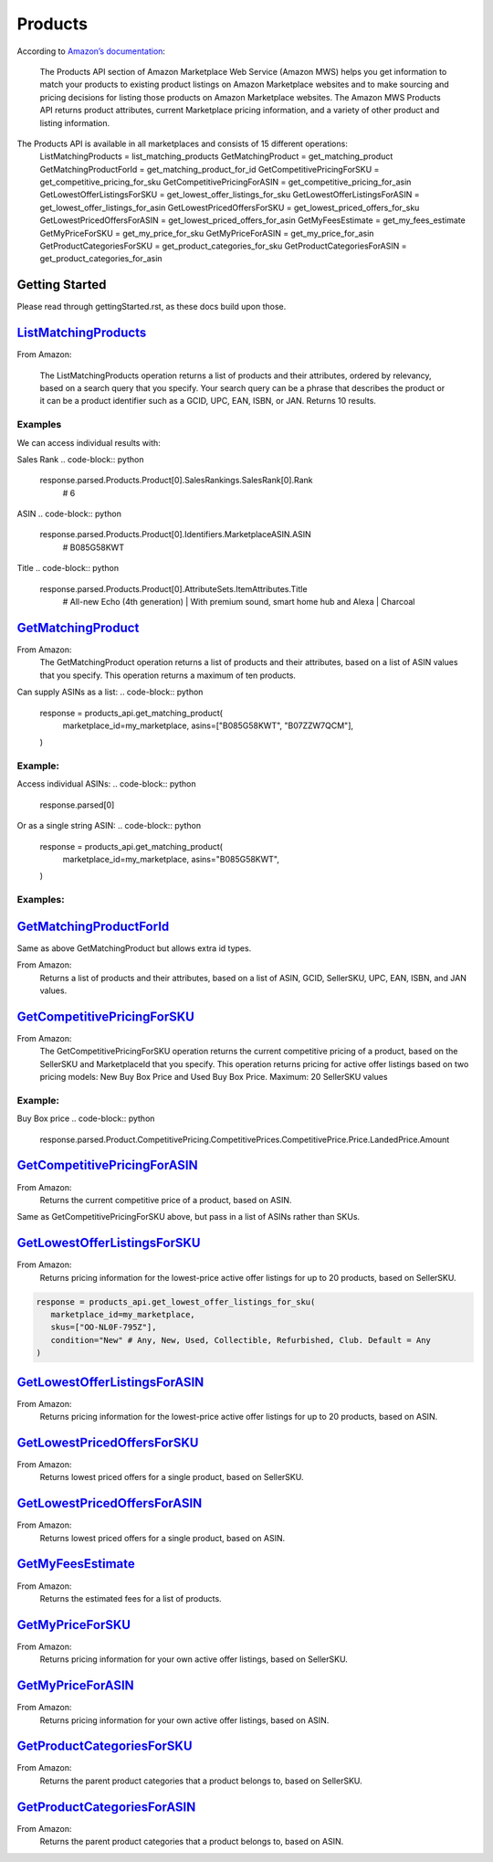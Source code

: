 ########
Products
########

According to `Amazon’s documentation <http://docs.developer.amazonservices.com/en_US/products/Products_Overview.html>`_: 


   The Products API section of Amazon Marketplace Web Service (Amazon MWS) helps you get information to match your products to existing product listings on Amazon Marketplace websites and to make sourcing and pricing decisions for listing those products on Amazon Marketplace websites. The Amazon MWS Products API returns product attributes, current Marketplace pricing information, and a variety of other product and listing information.

The Products API is available in all marketplaces and consists of 15 different operations:
   ListMatchingProducts = list_matching_products
   GetMatchingProduct = get_matching_product
   GetMatchingProductForId = get_matching_product_for_id
   GetCompetitivePricingForSKU = get_competitive_pricing_for_sku
   GetCompetitivePricingForASIN = get_competitive_pricing_for_asin
   GetLowestOfferListingsForSKU = get_lowest_offer_listings_for_sku
   GetLowestOfferListingsForASIN = get_lowest_offer_listings_for_asin
   GetLowestPricedOffersForSKU = get_lowest_priced_offers_for_sku
   GetLowestPricedOffersForASIN = get_lowest_priced_offers_for_asin
   GetMyFeesEstimate = get_my_fees_estimate
   GetMyPriceForSKU = get_my_price_for_sku
   GetMyPriceForASIN = get_my_price_for_asin
   GetProductCategoriesForSKU = get_product_categories_for_sku
   GetProductCategoriesForASIN = get_product_categories_for_asin


***************
Getting Started
***************

Please read through gettingStarted.rst, as these docs build upon those.

.. code-block:: python
   import mws

   access_key = “XXXXXXXXXXXXXXXXXXXX”
	secret_key = “XXXXXXXXXXXXXXXXXXXXXXXXXXXXXXXXXXXXXXXXX”
	seller_id = “XXXXXXXXXXXXXX”
	region = “XX”
	my_marketplace = Marketplace.US.marketplace_id
	
   products_api = mws.Products(access_key, secret_key, seller_id, region)



************************
`ListMatchingProducts <https://docs.developer.amazonservices.com/en_US/products/Products_ListMatchingProducts.html>`_
************************

From Amazon:

   The ListMatchingProducts operation returns a list of products and their attributes, ordered by relevancy, based on a search query that you specify. Your search query can be a phrase that describes the product or it can be a product identifier such as a GCID, UPC, EAN, ISBN, or JAN. Returns 10 results.

.. code-block:: python
   response = products_api.list_matching_products(
	   marketplace_id = my_marketplace,
	   query = “Amazon alexa”
   )




Examples
========

We can access individual results with:

.. code-block:: python
   response.parsed.Products.product[0]

Sales Rank
.. code-block:: python
   response.parsed.Products.Product[0].SalesRankings.SalesRank[0].Rank
	# 6

ASIN
.. code-block:: python
   response.parsed.Products.Product[0].Identifiers.MarketplaceASIN.ASIN
	# B085G58KWT

Title
.. code-block:: python
   response.parsed.Products.Product[0].AttributeSets.ItemAttributes.Title
	# All-new Echo (4th generation) | With premium sound, smart home hub and Alexa | Charcoal


*********************
`GetMatchingProduct <http://docs.developer.amazonservices.com/en_US/products/Products_GetMatchingProduct.html>`_
*********************

From Amazon:
   The GetMatchingProduct operation returns a list of products and their attributes, based on a list of ASIN values that you specify. This operation returns a maximum of ten products.
Can supply ASINs as a list:
.. code-block:: python
   response = products_api.get_matching_product(
      marketplace_id=my_marketplace,
      asins=["B085G58KWT", "B07ZZW7QCM"],
   )


Example:
========

Access individual ASINs:
.. code-block:: python
   response.parsed[0]

.. code-block:: python
	response.parsed[0].ASIN
   # B085G58KWT

.. code-block:: python
	response.parsed[0].Product.AttributeSets.ItemAttributes.ListPrice.Amount
	# 89.99
	


Or as a single string ASIN:
.. code-block:: python
   response = products_api.get_matching_product(
      marketplace_id=my_marketplace,
      asins="B085G58KWT",
   )


Examples:
=========

.. code-block:: python
	response.parsed.ASIN
	# B085G58KWT

.. code-block:: python
	response.parsed.Product.AttributeSets.ItemAttributes.Color
	# Charcoal


**************************
`GetMatchingProductForId <https://docs.developer.amazonservices.com/en_US/products/Products_GetMatchingProductForId.html>`_
**************************


Same as above GetMatchingProduct but allows extra id types.

From Amazon:
   Returns a list of products and their attributes, based on a list of ASIN, GCID, SellerSKU, UPC, EAN, ISBN, and JAN values.

.. code-block:: python
   response = products_api.get_matching_product_for_id(
      marketplace_id=my_marketplace,
      type_="ASIN", # can be ASIN, GCID, SellerSKU,UPC, EAN,ISBN, JAN
      ids=["B085G58KWT", "B07ZZW7QCM"],
   )



******************************
`GetCompetitivePricingForSKU <https://docs.developer.amazonservices.com/en_US/products/Products_GetCompetitivePricingForSKU.html>`_
******************************


From Amazon:
   The GetCompetitivePricingForSKU operation returns the current competitive pricing of a product, based on the SellerSKU and MarketplaceId that you specify. This operation returns pricing for active offer listings based on two pricing models: New Buy Box Price and Used Buy Box Price.
   Maximum: 20 SellerSKU values

.. code-block:: python
   response = products_api.get_competitive_pricing_for_sku(
      marketplace_id=my_marketplace,
      skus=["OO-NL0F-795Z"],
   )


Example:
========

Buy Box price
.. code-block:: python
   response.parsed.Product.CompetitivePricing.CompetitivePrices.CompetitivePrice.Price.LandedPrice.Amount


*******************************
`GetCompetitivePricingForASIN <https://docs.developer.amazonservices.com/en_US/products/Products_GetCompetitivePricingForASIN.html>`_
*******************************


From Amazon:
   Returns the current competitive price of a product, based on ASIN.

.. code-block:: python
   response = products_api.get_competitive_pricing_for_asin(
      marketplace_id=my_marketplace,
      asins=["B085G58KWT"],
   )


Same as GetCompetitivePricingForSKU above, but pass in a list of ASINs rather than SKUs.


*******************************
`GetLowestOfferListingsForSKU <https://docs.developer.amazonservices.com/en_US/products/Products_GetLowestOfferListingsForSKU.html>`_
*******************************


From Amazon:
   Returns pricing information for the lowest-price active offer listings for up to 20 products, based on SellerSKU.

.. code-block:: python

   response = products_api.get_lowest_offer_listings_for_sku(
      marketplace_id=my_marketplace,
      skus=["OO-NL0F-795Z"],
      condition="New" # Any, New, Used, Collectible, Refurbished, Club. Default = Any
   )


********************************
`GetLowestOfferListingsForASIN <https://docs.developer.amazonservices.com/en_US/products/Products_GetLowestOfferListingsForASIN.html>`_
********************************


From Amazon:
   Returns pricing information for the lowest-price active offer listings for up to 20 products, based on ASIN.

.. code-block:: python
   response = products_api.get_lowest_offer_listings_for_asin(
      marketplace_id=my_marketplace,
      asins=["B085G58KWT"],
      condition="New" # Any, New, Used, Collectible, Refurbished, Club. Default = Any
   )


*******************************
`GetLowestPricedOffersForSKU <https://docs.developer.amazonservices.com/en_US/products/Products_GetLowestPricedOffersForSKU.html>`_
*******************************


From Amazon:
   Returns lowest priced offers for a single product, based on SellerSKU.

.. code-block:: python
   response = products_api.get_lowest_priced_offers_for_sku(
      marketplace_id=my_marketplace,
      skus=["OO-NL0F-795Z"],
      condition="New" # Any, New, Used, Collectible, Refurbished, Club. Default = Any
   )


********************************
`GetLowestPricedOffersForASIN <https://docs.developer.amazonservices.com/en_US/products/Products_GetLowestPricedOffersForASIN.html>`_
********************************


From Amazon:
   Returns lowest priced offers for a single product, based on ASIN.

.. code-block:: python
   response = products_api.get_lowest_priced_offers_for_asin(
      marketplace_id=my_marketplace,
      asins=["B085G58KWT"],
      condition="New" # Any, New, Used, Collectible, Refurbished, Club. Default = Any
   )


********************
`GetMyFeesEstimate <https://docs.developer.amazonservices.com/en_US/products/Products_GetMyFeesEstimate.html>`_
********************


From Amazon:
   Returns the estimated fees for a list of products.

.. code-block:: python 
   my_price = MoneyType(amount=123.45, currency_code="GBP")
   my_shipping = MoneyType(amount=0.00, currency_code="GBP")
   my_product_price = PriceToEstimateFees(listing_price=my_price, shipping=my_shipping)
 
   my_product = FeesEstimateRequest(
      marketplace_id = my_marketplace,
      id_type="ASIN", #ASIN or SKU
      id_value="B07QR73T66",
      price_to_estimate_fees=my_product_price,
      is_amazon_fulfilled=False, #True or False
      identifier="request001", #any identifier you want
   )

   response = products_api.get_my_fees_estimate(my_product)


*******************
`GetMyPriceForSKU <https://docs.developer.amazonservices.com/en_US/products/Products_GetMyPriceForSKU.html>`_
*******************


From Amazon:
   Returns pricing information for your own active offer listings, based on SellerSKU.

.. code-block:: python
   response = pr oducts_api.get_my_price_for_sku(
      marketplace_id = my_marketplace,
      skus = "OO-NL0F-795Z",
      condition = "New" # Any, New, Used, Collectible, Refurbished, Club. Default = All
   )



********************
`GetMyPriceForASIN <https://docs.developer.amazonservices.com/en_US/products/Products_GetMyPriceForASIN.html>`_
********************


From Amazon:
   Returns pricing information for your own active offer listings, based on ASIN.

.. code-block:: python
   response = products_api.get_my_price_for_asin(
      marketplace_id = my_marketplace,
      asins = "B07QR73T66",
      condition = "New" # Any, New, Used, Collectible, Refurbished, Club. Default = All
   )


*****************************
`GetProductCategoriesForSKU <https://docs.developer.amazonservices.com/en_US/products/Products_GetProductCategoriesForSKU.html>`_
*****************************

From Amazon:
   Returns the parent product categories that a product belongs to, based on SellerSKU.

.. code-block:: python
   response = products_api.get_product_categories_for_sku(
      marketplace_id = my_marketplace,
      sku = "OO-NL0F-795Z"
   )


******************************
`GetProductCategoriesForASIN <https://docs.developer.amazonservices.com/en_US/products/Products_GetProductCategoriesForASIN.html>`_
******************************


From Amazon:
   Returns the parent product categories that a product belongs to, based on ASIN.

.. code-block:: python
   response = products_api.get_product_categories_for_asin(
      marketplace_id = my_marketplace,
      asin = "B07QR73T66"
   )
